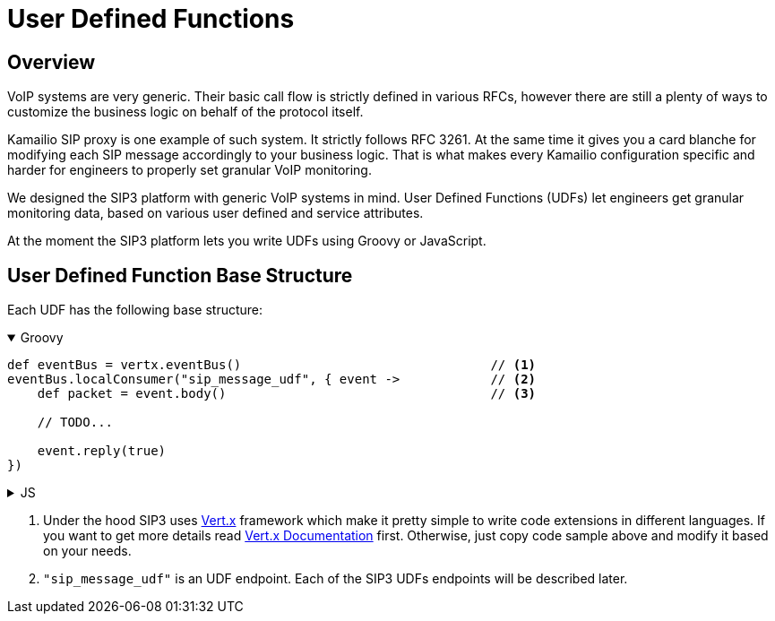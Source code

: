 = User Defined Functions

== Overview

:description: SIP3 User Defined Functions.

VoIP systems are very generic. Their basic call flow is strictly defined in various RFCs, however there are still a plenty of ways to customize the business logic on behalf of the protocol itself.

Kamailio SIP proxy is one example of such system. It strictly follows RFC 3261. At the same time it gives you a card blanche for modifying each SIP message accordingly to your business logic. That is what makes every Kamailio configuration specific and harder for engineers to properly set granular VoIP monitoring. 

We designed the SIP3 platform with generic VoIP systems in mind. User Defined Functions (UDFs) let engineers get granular monitoring data, based on various user defined and service attributes.

At the moment the SIP3 platform lets you write UDFs using Groovy or JavaScript.

== User Defined Function Base Structure

Each UDF has the following base structure:

++++
<details open>
<summary>Groovy</summary>
++++
[source,groovy]
----
def eventBus = vertx.eventBus()                                 // <1>
eventBus.localConsumer("sip_message_udf", { event ->            // <2>
    def packet = event.body()                                   // <3>
    
    // TODO...
    
    event.reply(true)
})
----
++++
</details>
++++
++++
<details>
<summary>JS</summary>
++++

[source,js]
----
var eventBus = vertx.eventBus();                                // <1>
eventBus.localConsumer("sip_message_udf", function (event) {    // <2>
    var packet = event.body();                                  // <3>

    // TODO...
    
    event.reply(true);
});
----

++++
</details>
++++

<1> Under the hood SIP3 uses https://vertx.io[Vert.x] framework which make it pretty simple to write code extensions in different languages. If you want to get more details read https://vertx.io/docs/[Vert.x Documentation] first. Otherwise, just copy code sample above and modify it based on your needs.

<2> `"sip_message_udf"` is an UDF endpoint. Each of the SIP3 UDFs endpoints will be described later.



